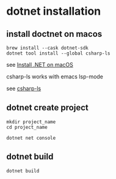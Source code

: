 * dotnet installation

** install doctnet on macos

#+begin_src shell
brew install --cask dotnet-sdk
dotnet tool install --global csharp-ls
#+end_src

see [[https://learn.microsoft.com/en-us/dotnet/core/install/macos][Install .NET on macOS]]

csharp-ls works with emacs lsp-mode

see [[https://emacs-lsp.github.io/lsp-mode/page/lsp-csharp-ls/][csharp-ls]]

** dotnet create project

#+begin_src shell
mkdir project_name
cd project_name

dotnet net console
#+end_src

** dotnet build

#+begin_src shell
dotnet build
#+end_src